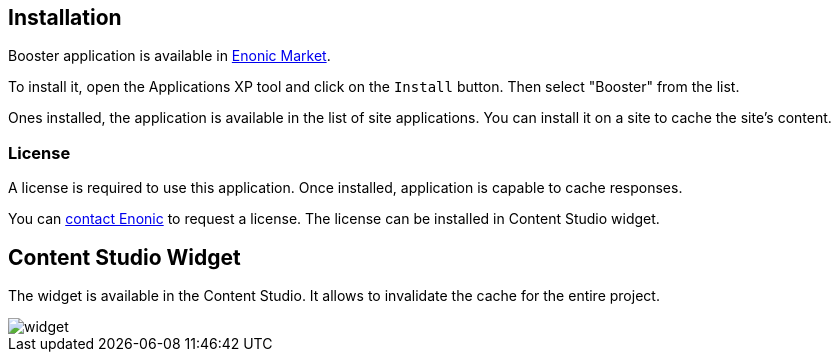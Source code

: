 == Installation

Booster application is available in https://market.enonic.com/applications[Enonic Market].

To install it, open the Applications XP tool and click on the `Install` button. Then select "Booster" from the list.

Ones installed, the application is available in the list of site applications. You can install it on a site to cache the site's content.

=== License

A license is required to use this application. Once installed, application is capable to cache responses.

You can https://enonic.com/contact-us[contact Enonic] to request a license.
The license can be installed in Content Studio widget.

== Content Studio Widget

The widget is available in the Content Studio. It allows to invalidate the cache for the entire project.

image::images/widget.png[]
